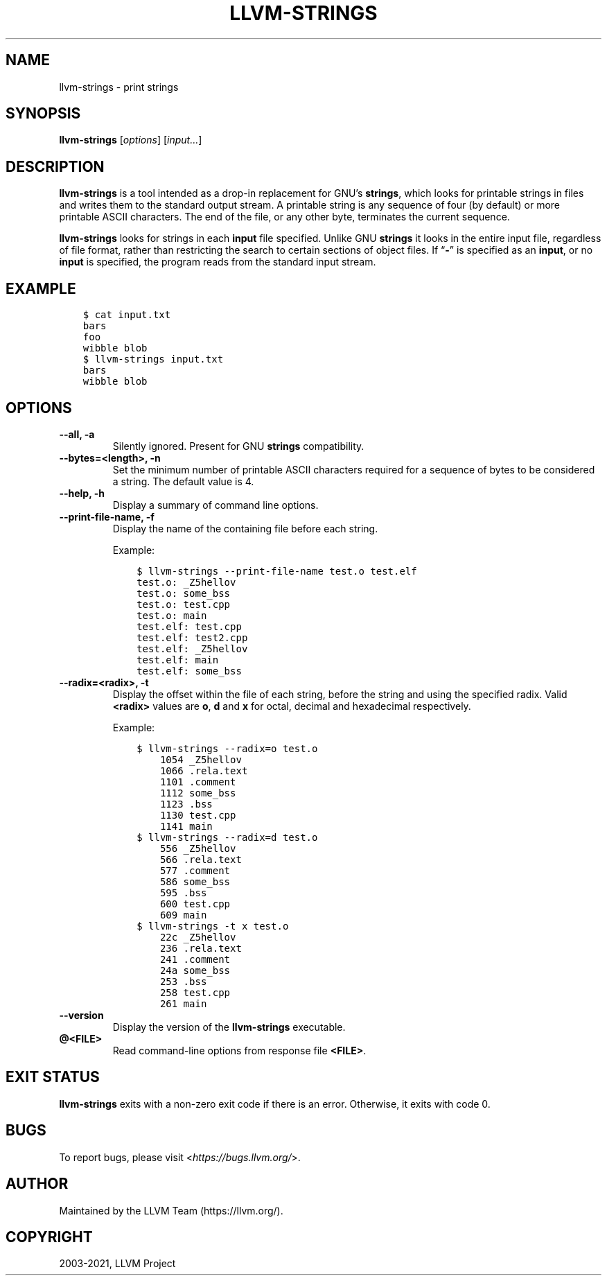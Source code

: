 .\" Man page generated from reStructuredText.
.
.TH "LLVM-STRINGS" "1" "2021-09-18" "13" "LLVM"
.SH NAME
llvm-strings \- print strings
.
.nr rst2man-indent-level 0
.
.de1 rstReportMargin
\\$1 \\n[an-margin]
level \\n[rst2man-indent-level]
level margin: \\n[rst2man-indent\\n[rst2man-indent-level]]
-
\\n[rst2man-indent0]
\\n[rst2man-indent1]
\\n[rst2man-indent2]
..
.de1 INDENT
.\" .rstReportMargin pre:
. RS \\$1
. nr rst2man-indent\\n[rst2man-indent-level] \\n[an-margin]
. nr rst2man-indent-level +1
.\" .rstReportMargin post:
..
.de UNINDENT
. RE
.\" indent \\n[an-margin]
.\" old: \\n[rst2man-indent\\n[rst2man-indent-level]]
.nr rst2man-indent-level -1
.\" new: \\n[rst2man-indent\\n[rst2man-indent-level]]
.in \\n[rst2man-indent\\n[rst2man-indent-level]]u
..
.SH SYNOPSIS
.sp
\fBllvm\-strings\fP [\fIoptions\fP] [\fIinput…\fP]
.SH DESCRIPTION
.sp
\fBllvm\-strings\fP is a tool intended as a drop\-in replacement for GNU’s
\fBstrings\fP, which looks for printable strings in files and writes them
to the standard output stream. A printable string is any sequence of four (by
default) or more printable ASCII characters. The end of the file, or any other
byte, terminates the current sequence.
.sp
\fBllvm\-strings\fP looks for strings in each \fBinput\fP file specified.
Unlike GNU \fBstrings\fP it looks in the entire input file, regardless of
file format, rather than restricting the search to certain sections of object
files. If “\fB\-\fP” is specified as an \fBinput\fP, or no \fBinput\fP is specified,
the program reads from the standard input stream.
.SH EXAMPLE
.INDENT 0.0
.INDENT 3.5
.sp
.nf
.ft C
$ cat input.txt
bars
foo
wibble blob
$ llvm\-strings input.txt
bars
wibble blob
.ft P
.fi
.UNINDENT
.UNINDENT
.SH OPTIONS
.INDENT 0.0
.TP
.B \-\-all, \-a
Silently ignored. Present for GNU \fBstrings\fP compatibility.
.UNINDENT
.INDENT 0.0
.TP
.B \-\-bytes=<length>, \-n
Set the minimum number of printable ASCII characters required for a sequence of
bytes to be considered a string. The default value is 4.
.UNINDENT
.INDENT 0.0
.TP
.B \-\-help, \-h
Display a summary of command line options.
.UNINDENT
.INDENT 0.0
.TP
.B \-\-print\-file\-name, \-f
Display the name of the containing file before each string.
.sp
Example:
.INDENT 7.0
.INDENT 3.5
.sp
.nf
.ft C
$ llvm\-strings \-\-print\-file\-name test.o test.elf
test.o: _Z5hellov
test.o: some_bss
test.o: test.cpp
test.o: main
test.elf: test.cpp
test.elf: test2.cpp
test.elf: _Z5hellov
test.elf: main
test.elf: some_bss
.ft P
.fi
.UNINDENT
.UNINDENT
.UNINDENT
.INDENT 0.0
.TP
.B \-\-radix=<radix>, \-t
Display the offset within the file of each string, before the string and using
the specified radix. Valid \fB<radix>\fP values are \fBo\fP, \fBd\fP and \fBx\fP for
octal, decimal and hexadecimal respectively.
.sp
Example:
.INDENT 7.0
.INDENT 3.5
.sp
.nf
.ft C
$ llvm\-strings \-\-radix=o test.o
    1054 _Z5hellov
    1066 .rela.text
    1101 .comment
    1112 some_bss
    1123 .bss
    1130 test.cpp
    1141 main
$ llvm\-strings \-\-radix=d test.o
    556 _Z5hellov
    566 .rela.text
    577 .comment
    586 some_bss
    595 .bss
    600 test.cpp
    609 main
$ llvm\-strings \-t x test.o
    22c _Z5hellov
    236 .rela.text
    241 .comment
    24a some_bss
    253 .bss
    258 test.cpp
    261 main
.ft P
.fi
.UNINDENT
.UNINDENT
.UNINDENT
.INDENT 0.0
.TP
.B \-\-version
Display the version of the \fBllvm\-strings\fP executable.
.UNINDENT
.INDENT 0.0
.TP
.B @<FILE>
Read command\-line options from response file \fB<FILE>\fP\&.
.UNINDENT
.SH EXIT STATUS
.sp
\fBllvm\-strings\fP exits with a non\-zero exit code if there is an error.
Otherwise, it exits with code 0.
.SH BUGS
.sp
To report bugs, please visit <\fI\%https://bugs.llvm.org/\fP>.
.SH AUTHOR
Maintained by the LLVM Team (https://llvm.org/).
.SH COPYRIGHT
2003-2021, LLVM Project
.\" Generated by docutils manpage writer.
.
